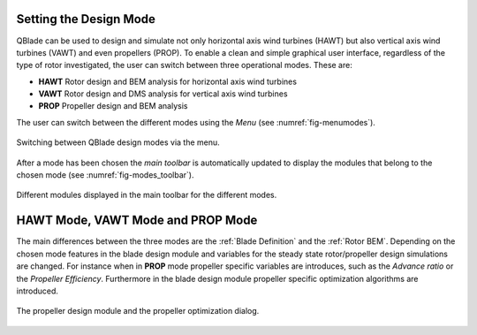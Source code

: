 Setting the Design Mode
=======================

QBlade can be used to design and simulate not only horizontal axis wind turbines (HAWT) but also vertical axis wind turbines (VAWT) and even propellers (PROP).
To enable a clean and simple graphical user interface, regardless of the type of rotor investigated, the user can switch between three operational modes. These are:

* **HAWT** Rotor design and BEM analysis for horizontal axis wind turbines
* **VAWT** Rotor design and DMS analysis for vertical axis wind turbines
* **PROP** Propeller design and BEM analysis

The user can switch between the different modes using the *Menu* (see :numref:`fig-menumodes`).

.. _fig-menumodes:
.. figure:: menumodes.png
   :align: center
   :alt: Switching between QBlade design modes via the menu.

   Switching between QBlade design modes via the menu.
   
After a mode has been chosen the *main toolbar* is automatically updated to display the modules that belong to the chosen mode (see :numref:`fig-modes_toolbar`).

.. _fig-modes_toolbar:
.. figure:: modes_toolbar.png
   :align: center
   :alt: Different modules displayed in the main toolbar for the different modes.

   Different modules displayed in the main toolbar for the different modes.
   
HAWT Mode, VAWT Mode and PROP Mode
==================================

The main differences between the three modes are the :ref:`Blade Definition` and the :ref:`Rotor BEM`. Depending on the chosen mode features in the blade design module and variables for the steady state rotor/propeller design simulations are changed.
For instance when in **PROP** mode propeller specific variables are introduces, such as the *Advance ratio* or the *Propeller Efficiency*. Furthermore in the blade design module propeller specific optimization algorithms are introduced.

.. _fig-propdesign:
.. figure:: propdesign.png
   :align: center
   :alt: The propeller design module and the propeller optimization dialog.

   The propeller design module and the propeller optimization dialog.